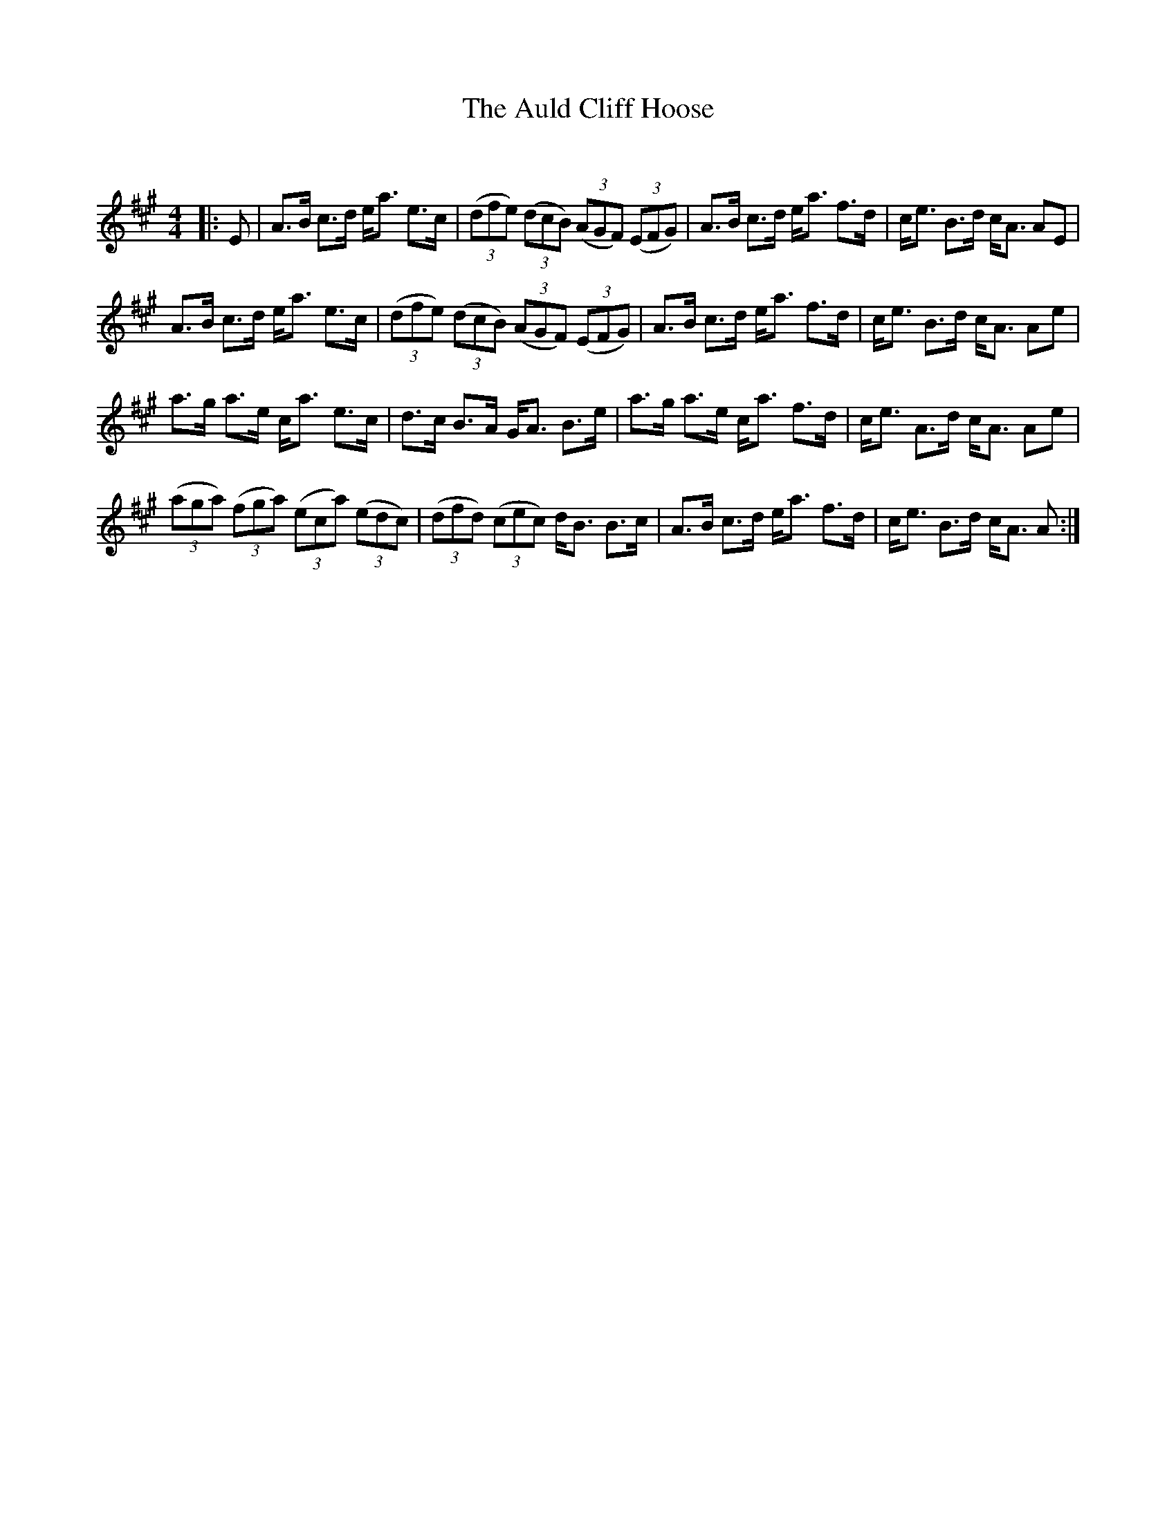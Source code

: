 X:1
T: The Auld Cliff Hoose
C:
R:Strathspey
Q:128
K:A
M:4/4
L:1/16
|:E2|A3B c3d ea3 e3c|((3d2f2e2) ((3d2c2B2) ((3A2G2F2) ((3E2F2G2)|A3B c3d ea3 f3d|ce3 B3d cA3 A2E2|
A3B c3d ea3 e3c|((3d2f2e2) ((3d2c2B2) ((3A2G2F2) ((3E2F2G2)|A3B c3d ea3 f3d|ce3 B3d cA3 A2e2|
a3g a3e ca3 e3c|d3c B3A GA3 B3e|a3g a3e ca3 f3d|ce3 A3d cA3 A2e2|
((3a2g2a2) ((3f2g2a2) ((3e2c2a2) ((3e2d2c2)|((3d2f2d2) ((3c2e2c2) dB3 B3c|A3B c3d ea3 f3d|ce3 B3d cA3 A2:|
